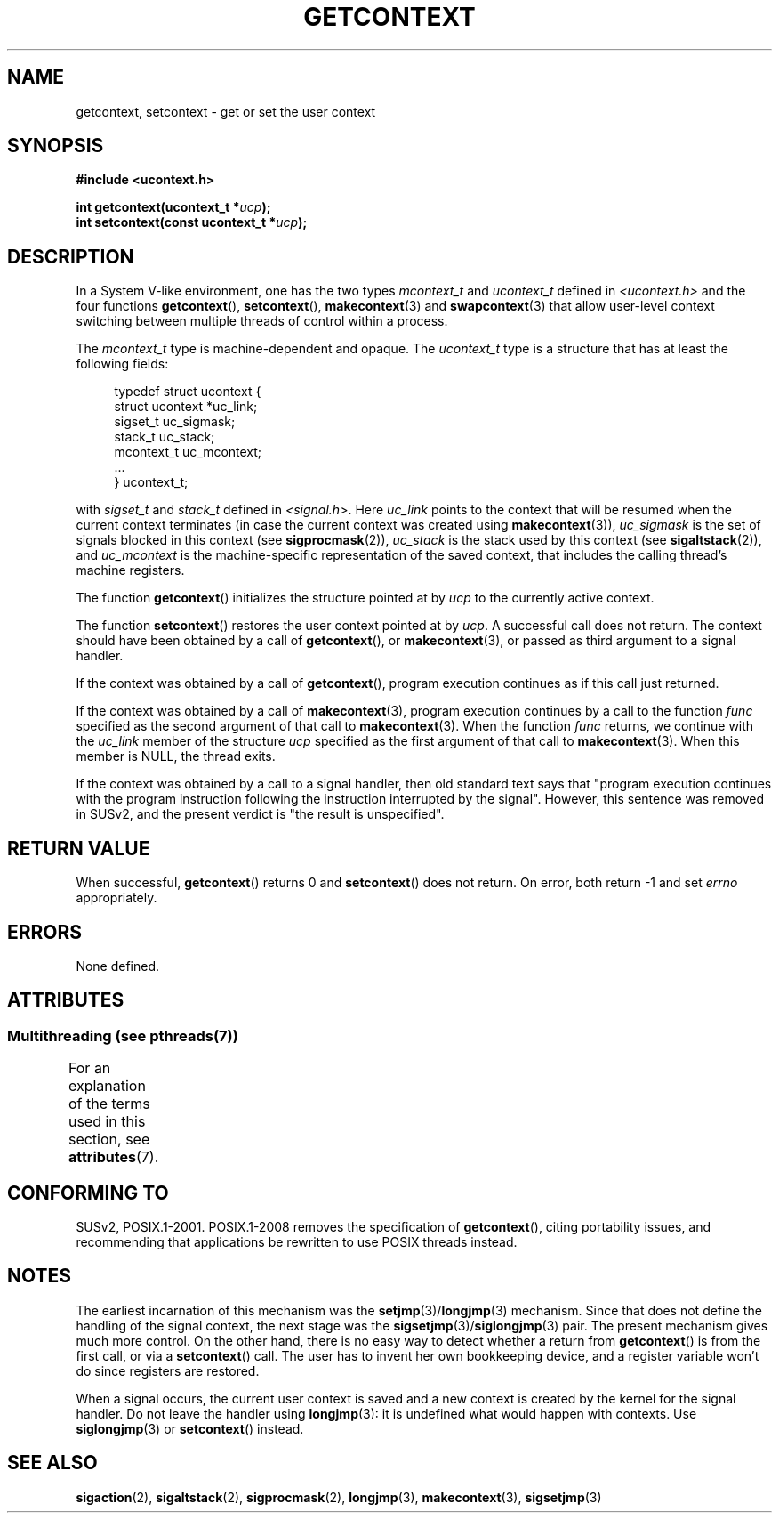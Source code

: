 .\" Copyright (C) 2001 Andries Brouwer (aeb@cwi.nl)
.\"
.\" %%%LICENSE_START(VERBATIM)
.\" Permission is granted to make and distribute verbatim copies of this
.\" manual provided the copyright notice and this permission notice are
.\" preserved on all copies.
.\"
.\" Permission is granted to copy and distribute modified versions of this
.\" manual under the conditions for verbatim copying, provided that the
.\" entire resulting derived work is distributed under the terms of a
.\" permission notice identical to this one.
.\"
.\" Since the Linux kernel and libraries are constantly changing, this
.\" manual page may be incorrect or out-of-date.  The author(s) assume no
.\" responsibility for errors or omissions, or for damages resulting from
.\" the use of the information contained herein.  The author(s) may not
.\" have taken the same level of care in the production of this manual,
.\" which is licensed free of charge, as they might when working
.\" professionally.
.\"
.\" Formatted or processed versions of this manual, if unaccompanied by
.\" the source, must acknowledge the copyright and authors of this work.
.\" %%%LICENSE_END
.\"
.TH GETCONTEXT 3 2014-04-08 "Linux" "Linux Programmer's Manual"
.SH NAME
getcontext, setcontext \- get or set the user context
.SH SYNOPSIS
.B #include <ucontext.h>
.sp
.BI "int getcontext(ucontext_t *" ucp );
.br
.BI "int setcontext(const ucontext_t *" ucp );
.SH DESCRIPTION
In a System V-like environment, one has the two types
.I mcontext_t
and
.I ucontext_t
defined in
.I <ucontext.h>
and the four functions
.BR getcontext (),
.BR setcontext (),
.BR makecontext (3)
and
.BR swapcontext (3)
that allow user-level context switching between multiple
threads of control within a process.
.LP
The
.I mcontext_t
type is machine-dependent and opaque.
The
.I ucontext_t
type is a structure that has at least
the following fields:
.in +4
.nf

typedef struct ucontext {
    struct ucontext *uc_link;
    sigset_t         uc_sigmask;
    stack_t          uc_stack;
    mcontext_t       uc_mcontext;
    ...
} ucontext_t;

.fi
.in
with
.IR sigset_t
and
.I stack_t
defined in
.IR <signal.h> .
Here
.I uc_link
points to the context that will be resumed
when the current context terminates (in case the current context
was created using
.BR makecontext (3)),
.I uc_sigmask
is the
set of signals blocked in this context (see
.BR sigprocmask (2)),
.I uc_stack
is the stack used by this context (see
.BR sigaltstack (2)),
and
.I uc_mcontext
is the
machine-specific representation of the saved context,
that includes the calling thread's machine registers.
.LP
The function
.BR getcontext ()
initializes the structure
pointed at by
.I ucp
to the currently active context.
.LP
The function
.BR setcontext ()
restores the user context
pointed at by
.IR ucp .
A successful call does not return.
The context should have been obtained by a call of
.BR getcontext (),
or
.BR makecontext (3),
or passed as third argument to a signal
handler.
.LP
If the context was obtained by a call of
.BR getcontext (),
program execution continues as if this call just returned.
.LP
If the context was obtained by a call of
.BR makecontext (3),
program execution continues by a call to the function
.I func
specified as the second argument of that call to
.BR makecontext (3).
When the function
.I func
returns, we continue with the
.I uc_link
member of the structure
.I ucp
specified as the
first argument of that call to
.BR makecontext (3).
When this member is NULL, the thread exits.
.LP
If the context was obtained by a call to a signal handler,
then old standard text says that "program execution continues with the
program instruction following the instruction interrupted
by the signal".
However, this sentence was removed in SUSv2,
and the present verdict is "the result is unspecified".
.SH RETURN VALUE
When successful,
.BR getcontext ()
returns 0 and
.BR setcontext ()
does not return.
On error, both return \-1 and set
.I errno
appropriately.
.SH ERRORS
None defined.
.SH ATTRIBUTES
.SS Multithreading (see pthreads(7))
For an explanation of the terms used in this section, see
.BR attributes (7).
.TS
allbox;
lbw26 lb lb
l l l.
Interface	Attribute	Value
T{
.BR getcontext (),
.BR setcontext ()
T}	Thread safety	MT-Safe
.TE
.SH CONFORMING TO
SUSv2, POSIX.1-2001.
POSIX.1-2008 removes the specification of
.BR getcontext (),
citing portability issues, and
recommending that applications be rewritten to use POSIX threads instead.
.SH NOTES
The earliest incarnation of this mechanism was the
.BR setjmp (3)/ longjmp (3)
mechanism.
Since that does not define
the handling of the signal context, the next stage was the
.BR sigsetjmp (3)/ siglongjmp (3)
pair.
The present mechanism gives much more control.
On the other hand,
there is no easy way to detect whether a return from
.BR getcontext ()
is from the first call, or via a
.BR setcontext ()
call.
The user has to invent her own bookkeeping device, and a register
variable won't do since registers are restored.
.LP
When a signal occurs, the current user context is saved and
a new context is created by the kernel for the signal handler.
Do not leave the handler using
.BR longjmp (3):
it is undefined what would happen with contexts.
Use
.BR siglongjmp (3)
or
.BR setcontext ()
instead.
.SH SEE ALSO
.BR sigaction (2),
.BR sigaltstack (2),
.BR sigprocmask (2),
.BR longjmp (3),
.BR makecontext (3),
.BR sigsetjmp (3)
